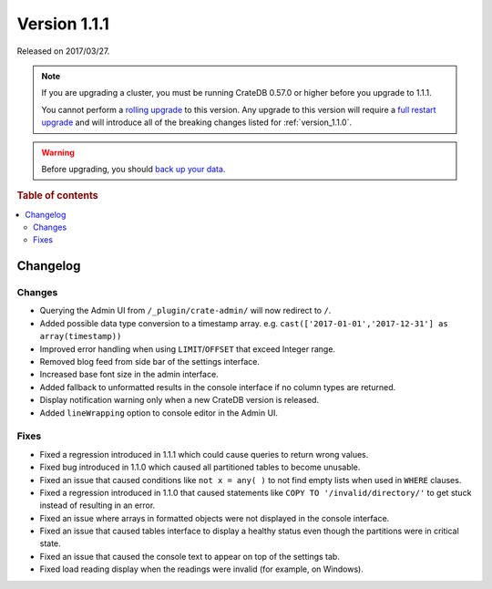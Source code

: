 .. _version_1.1.1:

=============
Version 1.1.1
=============

Released on 2017/03/27.

.. NOTE::

    If you are upgrading a cluster, you must be running CrateDB 0.57.0 or higher
    before you upgrade to 1.1.1.

    You cannot perform a `rolling upgrade`_ to this version. Any upgrade to this
    version will require a `full restart upgrade`_ and will introduce all of the
    breaking changes listed for :ref:`version_1.1.0`.

.. WARNING::

    Before upgrading, you should `back up your data`_.

.. _rolling upgrade: https://crate.io/docs/crate/howtos/en/latest/admin/rolling-upgrade.html
.. _full restart upgrade: https://crate.io/docs/crate/howtos/en/latest/admin/full-restart-upgrade.html
.. _back up your data: https://crate.io/docs/crate/reference/en/latest/admin/snapshots.html

.. rubric:: Table of contents

.. contents::
   :local:

Changelog
=========

Changes
-------

- Querying the Admin UI from ``/_plugin/crate-admin/`` will now redirect to
  ``/``.

- Added possible data type conversion to a timestamp array. e.g.
  ``cast(['2017-01-01','2017-12-31'] as array(timestamp))``

- Improved error handling when using ``LIMIT``/``OFFSET`` that exceed Integer
  range.

- Removed blog feed from side bar of the settings interface.

- Increased base font size in the admin interface.

- Added fallback to unformatted results in the console interface if no column
  types are returned.

- Display notification warning only when a new CrateDB version is released.

- Added ``lineWrapping`` option to console editor in the Admin UI.


Fixes
-----

- Fixed a regression introduced in 1.1.1 which could cause queries to return
  wrong values.

- Fixed bug introduced in 1.1.0 which caused all partitioned tables to become
  unusable.

- Fixed an issue that caused conditions like ``not x = any( )`` to not find
  empty lists when used in ``WHERE`` clauses.

- Fixed a regression introduced in 1.1.0 that caused statements like ``COPY TO
  '/invalid/directory/'`` to get stuck instead of resulting in an error.

- Fixed an issue where arrays in formatted objects were not displayed in the
  console interface.

- Fixed an issue that caused tables interface to display a healthy status even
  though the partitions were in critical state.

- Fixed an issue that caused the console text to appear on top of the settings
  tab.

- Fixed load reading display when the readings were invalid (for example, on
  Windows).
